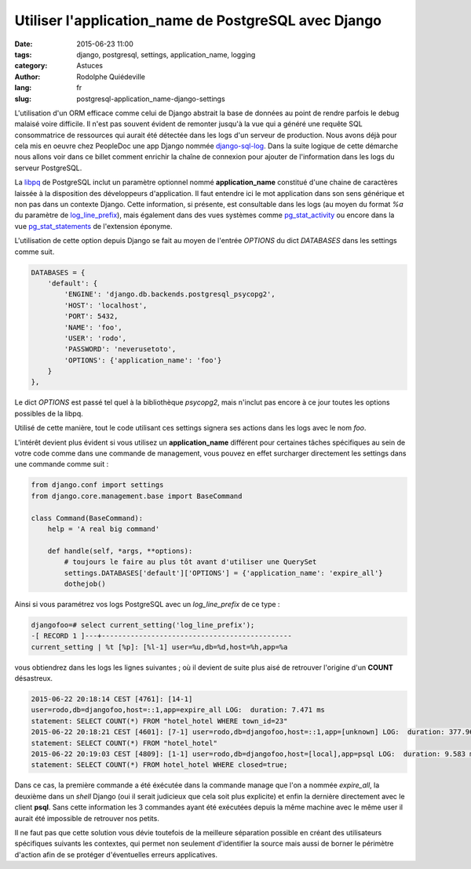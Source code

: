 #####################################################
Utiliser l'application_name de PostgreSQL avec Django
#####################################################

:date: 2015-06-23 11:00
:tags: django, postgresql, settings, application_name, logging
:category: Astuces
:author: Rodolphe Quiédeville
:lang: fr
:slug: postgresql-application_name-django-settings


L'utilisation d'un ORM efficace comme celui de Django abstrait la base
de données au point de rendre parfois le debug malaisé voire
difficile. Il n'est pas souvent évident de remonter jusqu'à la vue qui
a généré une requête SQL consommatrice de ressources qui aurait été
détectée dans les logs d'un serveur de production. Nous avons déjà
pour cela mis en oeuvre chez PeopleDoc une app Django nommée
`django-sql-log <https://pypi.python.org/pypi/django-sql-log/>`_. Dans
la suite logique de cette démarche nous allons voir dans ce billet
comment enrichir la chaîne de connexion pour ajouter de l'information
dans les logs du serveur PostgreSQL.

La `libpq <http://www.postgresql.org/docs/9.4/static/libpq-connect.html#LIBPQ-CONNSTRING>`_ de PostgreSQL inclut un paramètre optionnel nommé
**application_name** constitué d'une chaine de caractères laissée à la
disposition des développeurs d'application. Il faut entendre ici le
mot application dans son sens générique et non pas dans un contexte
Django. Cette information, si présente, est consultable dans les logs
(au moyen du format `%a` du paramètre de `log_line_prefix <http://www.postgresql.org/docs/9.4/static/runtime-config-logging.html#GUC-LOG-LINE-PREFIX>`_), mais également
dans des vues systèmes comme `pg_stat_activity <http://www.postgresql.org/docs/9.4/static/monitoring-stats.html#PG-STAT-ACTIVITY-VIEW>`_ ou encore dans la vue
`pg_stat_statements <http://www.postgresql.org/docs/9.4/static/pgstatstatements.html>`_ de l'extension éponyme.

L'utilisation de cette option depuis Django se fait au moyen de
l'entrée `OPTIONS` du dict `DATABASES` dans les settings comme suit. 


.. code-block:: python

    DATABASES = {
        'default': {
            'ENGINE': 'django.db.backends.postgresql_psycopg2',
            'HOST': 'localhost',
            'PORT': 5432,
            'NAME': 'foo',
            'USER': 'rodo',
            'PASSWORD': 'neverusetoto',
            'OPTIONS': {'application_name': 'foo'}
        }
    },

Le dict `OPTIONS` est passé tel quel à la bibliothèque `psycopg2`, mais
n'inclut pas encore à ce jour toutes les options possibles de la libpq.

Utilisé de cette manière, tout le code utilisant ces settings signera
ses actions dans les logs avec le nom `foo`.

L'intérêt devient plus évident si vous utilisez un **application_name**
différent pour certaines tâches spécifiques au sein de votre code comme
dans une commande de management, vous pouvez en effet surcharger
directement les settings dans une commande comme suit :

.. code-block:: python

    from django.conf import settings
    from django.core.management.base import BaseCommand

    class Command(BaseCommand):
        help = 'A real big command'

        def handle(self, *args, **options):
            # toujours le faire au plus tôt avant d'utiliser une QuerySet
            settings.DATABASES['default']['OPTIONS'] = {'application_name': 'expire_all'}
            dothejob()

Ainsi si vous paramétrez vos logs PostgreSQL avec un `log_line_prefix`
de ce type :

.. code-block:: text

    djangofoo=# select current_setting('log_line_prefix');
    -[ RECORD 1 ]---+----------------------------------------------
    current_setting | %t [%p]: [%l-1] user=%u,db=%d,host=%h,app=%a

vous obtiendrez dans les logs les lignes suivantes ; où il devient
de suite plus aisé de retrouver l'origine d'un **COUNT** désastreux.

.. code-block:: text
                
    2015-06-22 20:18:14 CEST [4761]: [14-1]
    user=rodo,db=djangofoo,host=::1,app=expire_all LOG:  duration: 7.471 ms
    statement: SELECT COUNT(*) FROM "hotel_hotel WHERE town_id=23"
    2015-06-22 20:18:21 CEST [4601]: [7-1] user=rodo,db=djangofoo,host=::1,app=[unknown] LOG:  duration: 377.968 ms
    statement: SELECT COUNT(*) FROM "hotel_hotel"
    2015-06-22 20:19:03 CEST [4809]: [1-1] user=rodo,db=djangofoo,host=[local],app=psql LOG:  duration: 9.583 ms
    statement: SELECT COUNT(*) FROM hotel_hotel WHERE closed=true;

Dans ce cas, la première commande a été éxécutée dans la commande
manage que l'on a nommée `expire_all`, la deuxième dans un `shell`
Django (oui il serait judicieux que cela soit plus explicite) et enfin
la dernière directement avec le client **psql**. Sans cette
information les 3 commandes ayant été exécutées depuis la même machine
avec le même user il aurait été impossible de retrouver nos petits.

Il ne faut pas que cette solution vous dévie toutefois de la meilleure
séparation possible en créant des utilisateurs spécifiques suivants
les contextes, qui permet non seulement d'identifier la source mais
aussi de borner le périmètre d'action afin de se protéger d'éventuelles
erreurs applicatives.
